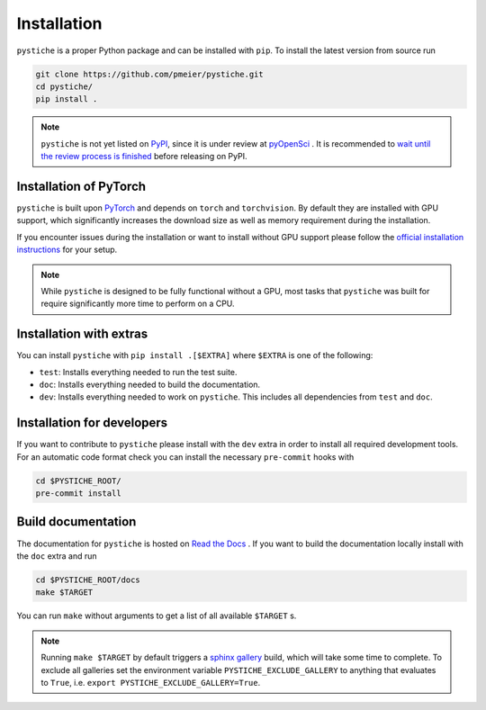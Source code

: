 Installation
============

``pystiche`` is a proper Python package and can be installed with ``pip``. To install
the latest version from source run

.. code-block:: sh

  git clone https://github.com/pmeier/pystiche.git
  cd pystiche/
  pip install .

.. note::

  ``pystiche`` is not yet listed on `PyPI <https://pypi.org/>`_, since it is under
  review at `pyOpenSci <https://github.com/pmeier/pystiche/issues/93>`_ . It is
  recommended to
  `wait until the review process is finished <https://www.pyopensci.org/dev_guide/peer_review/author_guide.html#Packaging-Guide>`_
  before releasing on PyPI.


Installation of PyTorch
-----------------------

``pystiche`` is built upon `PyTorch <https://pytorch.org>`_ and depends on
``torch`` and ``torchvision``. By default they are installed with GPU support, which
significantly increases the download size as well as memory requirement during the
installation.

If you encounter issues during the installation or want to install without GPU support
please follow the
`official installation instructions <https://pytorch.org/get-started/locally/>`_ for
your setup.

.. note::

  While ``pystiche`` is designed to be fully functional without a GPU, most tasks
  that ``pystiche`` was built for require significantly more time to perform on a CPU.


Installation with extras
------------------------

You can install ``pystiche`` with ``pip install .[$EXTRA]`` where ``$EXTRA`` is one of
the following:

- ``test``: Installs everything needed to run the test suite.
- ``doc``: Installs everything needed to build the documentation.
- ``dev``: Installs everything needed to work on ``pystiche``. This includes all
  dependencies from ``test`` and ``doc``.


Installation for developers
---------------------------

If you want to contribute to ``pystiche`` please install with the ``dev`` extra in
order to install all required development tools. For an automatic code format check you
can install the necessary ``pre-commit`` hooks with

.. code-block:: sh

  cd $PYSTICHE_ROOT/
  pre-commit install


Build documentation
-------------------

The documentation for ``pystiche`` is hosted on
`Read the Docs <https://pystiche.readthedocs.io/en/latest/>`_ . If you want to build
the documentation locally install with the ``doc`` extra and run

.. code-block:: sh

  cd $PYSTICHE_ROOT/docs
  make $TARGET

You can run ``make`` without arguments to get a list of all available ``$TARGET`` s.

.. note::

  Running ``make $TARGET`` by default triggers a
  `sphinx gallery <https://sphinx-gallery.github.io/stable/index.html>`_ build, which
  will take some time to complete. To exclude all galleries set the environment
  variable ``PYSTICHE_EXCLUDE_GALLERY`` to anything that evaluates to ``True``, i.e.
  ``export PYSTICHE_EXCLUDE_GALLERY=True``.
